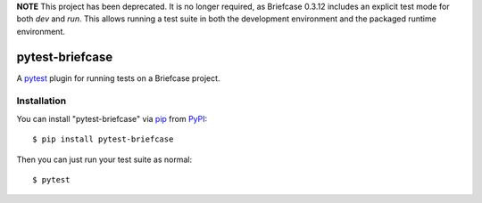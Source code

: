 **NOTE** This project has been deprecated. It is no longer required, as
Briefcase 0.3.12 includes an explicit test mode for both `dev` and `run`.
This allows running a test suite in both the development environment and
the packaged runtime environment.

================
pytest-briefcase
================

.. image:: https://img.shields.io/pypi/v/pytest-briefcase.svg
    :target: https://pypi.org/project/pytest-briefcase
    :alt: PyPI version

.. image:: https://img.shields.io/pypi/pyversions/pytest-briefcase.svg
    :target: https://pypi.org/project/pytest-briefcase
    :alt: Python versions

.. image:: https://img.shields.io/pypi/l/pytest-briefcase.svg
    :target: https://github.com/freakboy3742/pytest-briefcase/blob/main/LICENSE
    :alt: License

.. image:: https://github.com/beeware/pytest-briefcase/workflows/CI/badge.svg?branch=main
   :target: https://github.com/beeware/pytest-briefcase/actions
   :alt: Build Status


A `pytest`_ plugin for running tests on a Briefcase project.

Installation
------------

You can install "pytest-briefcase" via `pip`_ from `PyPI`_::

    $ pip install pytest-briefcase

Then you can just run your test suite as normal::

    $ pytest

.. _`pytest`: https://github.com/pytest-dev/pytest
.. _`pip`: https://pypi.org/project/pip/
.. _`PyPI`: https://pypi.org/project
